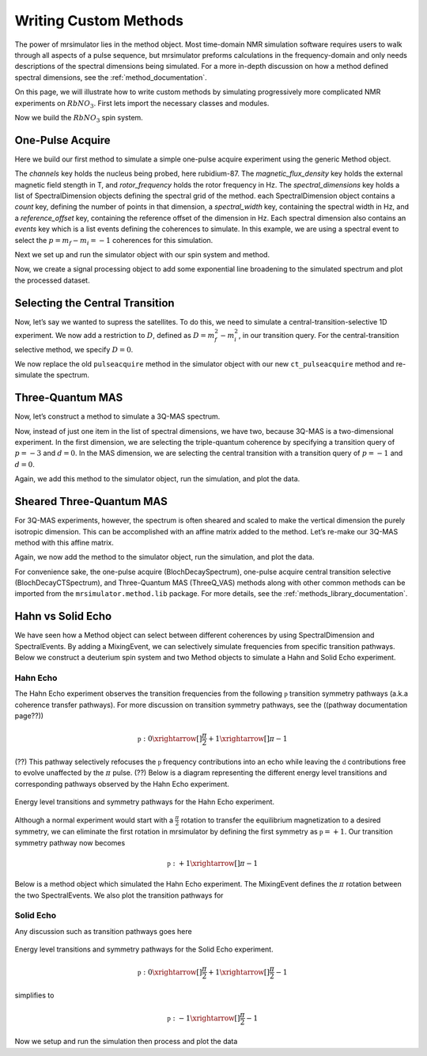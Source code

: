 .. _writing_custom_methods:

======================
Writing Custom Methods
======================

The power of mrsimulator lies in the method object. Most time-domain NMR simulation
software requires users to walk through all aspects of a pulse sequence, but mrsimulator
preforms calculations in the frequency-domain and only needs descriptions of the spectral
dimensions being simulated. For a more in-depth discussion on how a method defined
spectral dimensions, see the :ref:`method_documentation`.

On this page, we will illustrate how to write custom methods by simulating progressively
more complicated NMR experiments on :math:`RbNO_3`. First lets import the necessary
classes and modules.

.. The Method object is where the versatility of mrsimulator becomes clear.
.. Most NMR density matrix simulations do all the calculations in the
.. time-domain, but mrsimulator performs its calculations in the frequency
.. domain. In these time-domain programs, you may set up an experiment that
.. walks through all aspects of a pulse sequence, but in mrsimulator, you
.. only need to set up a method describing all the spectral dimensions you
.. are simulating.
..
.. Each Method object holds global parameters, like magnetic_flux_density,
.. and a list of SpectralDimension objects, each one describing a dimension
.. of a multi-dimensional spectrum. Each SpectralDimension object contains
.. a list of events, in which you can adjust parameters, like rotor speed
.. or angle, select transitions based on their :math:`p` or :math:`d`
.. symmetries, etc. To illustrate this, let’s look at a few different
.. common NMR experiments on :math:`RbNO_3`, starting with a simple 1D
.. pulse-acquire experiment. We begin by making all necessary imports.

.. plot::
    :context: close-figs

    from mrsimulator import Site, SpinSystem, Simulator
    from mrsimulator.method import Method, SpectralDimension, SpectralEvent, MixingEvent
    from mrsimulator.spin_system.tensors import SymmetricTensor
    from mrsimulator import signal_processing as sp
    import matplotlib.pyplot as plt
    from pprint import pprint

Now we build the :math:`RbNO_3` spin system.

.. plot::
    :context: close-figs

    site1 = Site(
        isotope="87Rb",
        isotropic_chemical_shift=-27.4,  # ppm,
        quadrupolar=SymmetricTensor(Cq=1.68e6, eta=0.2)  # Cq in Hz
    )
    site2 = Site(
        isotope="87Rb",
        isotropic_chemical_shift=-28.5,  # ppm
        quadrupolar=SymmetricTensor(Cq=1.94e6, eta=1)  # Cq in Hz
    )
    site3 = Site(
        isotope="87Rb",
        isotropic_chemical_shift=-31.3,  # ppm
        quadrupolar=SymmetricTensor(Cq=1.72e6, eta=0.5)  # Cq in Hz
    )

    sites = [site1, site2, site3]
    spin_systems = [SpinSystem(sites=[s]) for s in sites]

One-Pulse Acquire
-----------------

Here we build our first method to simulate a simple one-pulse acquire experiment using the
generic Method object.

.. Now, we build the method. We will be building it from the generic Method
.. object, but you could just as easily use the built-in BlochDecaySpectrum
.. method.

.. plot::
    :context: close-figs

    pulseacquire = Method(
        channels=["87Rb"],
        magnetic_flux_density=9.4,  # in T
        rotor_frequency=10000,  # in Hz
        spectral_dimensions=[
            SpectralDimension(
                count=1e6,
                spectral_width=3e6,
                reference_offset=-3.5e3,
                events=[
                    SpectralEvent(transition_query=[{"ch1": {"P": [-1]}}])
                ]
            )

        ]
    )

The *channels* key holds the nucleus being probed, here rubidium-87. The
*magnetic_flux_density* key holds the external magnetic field stength in T, and
*rotor_frequency* holds the rotor frequency in Hz. The *spectral_dimensions* key
holds a list of SpectralDimension objects defining the spectral grid of the method.
each SpectralDimension object contains a *count* key, defining the number of points
in that dimension, a *spectral_width* key, containing the spectral width in Hz,
and a *reference_offset* key, containing the reference offset of the dimension in Hz.
Each spectral dimension also contains an *events* key which is a list events defining
the coherences to simulate. In this example, we are using a spectral event to
select the :math:`p=m_f-m_i=-1` coherences for this simulation.

Next we set up and run the simulator object with our spin system and method.

.. plot::
    :context: close-figs
    :caption: A simulated one-pulse acquire spectrum of :math:`{87}^\text{Rb}` with all sidebands shown (left) and zoomed in plot of the central transition (right).

    sim = Simulator()
    sim.spin_systems = spin_systems
    sim.methods = [pulseacquire]
    sim.config.number_of_sidebands = 256
    sim.run()

Now, we create a signal processing object to add some exponential line broadening
to the simulated spectrum and plot the processed dataset.

.. skip: next

.. plot::
    :context: close-figs

    processor = sp.SignalProcessor(
        operations=[
            sp.IFFT(),
            sp.apodization.Exponential(FWHM="10 Hz"),
            sp.FFT(),
        ]
    )

    processed_data = processor.apply_operations(data=sim.methods[0].simulation.real)

    fig, ax = plt.subplots(
        nrows=1,
        ncols=2,
        subplot_kw={"projection": "csdm"},
        figsize=(8, 4)
    )

    ax[0].plot(processed_data.real, color="black", linewidth=1)
    ax[0].invert_xaxis()
    ax[1].plot(processed_data.real, color="black", linewidth=1)
    ax[1].set_xlim(-50, 0)
    ax[1].invert_xaxis()
    plt.tight_layout()
    plt.show()

Selecting the Central Transition
--------------------------------

Now, let’s say we wanted to supress the satellites. To do this, we need
to simulate a central-transition-selective 1D experiment. We now add a restriction to
:math:`D`, defined as :math:`D = m_f^2 -m_i^2`, in our transition query. For the
central-transition selective method, we specify :math:`D=0`.

.. plot::
    :context: close-figs

    ct_pulseacquire = Method(
        channels=["87Rb"],
        magnetic_flux_density=9.4,  # in T
        rotor_frequency=10000,  # in Hz
        spectral_dimensions=[
            SpectralDimension(
                count=20000,
                spectral_width=8e3,
                reference_offset=-3.5e3,
                events=[
                    SpectralEvent(transition_query=[{"ch1": {"P": [-1], "D": [0]}}])
                ]
            )
        ]
    )

We now replace the old ``pulseacquire`` method in the simulator object with our new
``ct_pulseacquire`` method and re-simulate the spectrum.

.. We simply add this new method to the simulator object, run the
.. simulation, apply our proceessing, and plot the data.

.. skip: next

.. plot::
    :context: close-figs
    :caption: A simulated central-transition selective spectrum of :math:`{87}^\text{Rb}`. The large number of sidebands from the previous simulation have been suppressed.

    sim.methods = [ct_pulseacquire]
    sim.config.number_of_sidebands = 70  # Reset number of sidebands for efficiency
    sim.run()

    processed_data = processor.apply_operations(data=sim.methods[0].simulation.real)

    plt.figure(figsize=(6, 4))
    ax = plt.subplot(projection="csdm")
    # ax.plot(sim.methods[0].simulation, color="blue", linewidth=1)
    ax.plot(processed_data.real, color="black", linewidth=1)
    ax.invert_xaxis()
    plt.tight_layout()
    plt.show()

Three-Quantum MAS
-----------------

Now, let’s construct a method to simulate a 3Q-MAS spectrum.

.. plot::
    :context: close-figs

    mqmas = Method(
        channels=["87Rb"],
        magnetic_flux_density=9.4,
        rotor_frequency=10000,
        spectral_dimensions=[
            SpectralDimension(
                count=128,
                spectral_width=6e3,  # in Hz
                reference_offset=-9e3,  # in Hz
                # label="Isotropic dimension",
                events=[
                    SpectralEvent(transition_query=[{"ch1": {"P": [-3], "D": [0]}}])
                ]
            ),
            SpectralDimension(
                count=256,
                spectral_width=6e3,  # in Hz
                reference_offset=-5e3,  # in Hz
                # label="MAS dimension",
                events=[
                    SpectralEvent(transition_query=[{"ch1": {"P":[-1], "D": [0]}}])
                ]
            )
        ],
    )

Now, instead of just one item in the list of spectral dimensions, we
have two, because 3Q-MAS is a two-dimensional experiment. In the first
dimension, we are selecting the triple-quantum coherence by specifying a
transition query of :math:`p=-3` and :math:`d=0`. In the MAS dimension,
we are selecting the central transition with a transition query of
:math:`p=-1` and :math:`d=0`.

Again, we add this method to the simulator object, run the simulation, and
plot the data.

.. skip: next

.. plot::
    :context: close-figs
    :caption: An unsheared 3Q-MAS spectrum of :math:`{87}^\text{Rb}`

    sim.methods = [mqmas]
    sim.run()

    # Apply Gaussian line broadening along both dimensions
    processor = sp.SignalProcessor(
        operations=[
            sp.IFFT(dim_index=(0, 1)),
            sp.apodization.Gaussian(FWHM="0.08 kHz", dim_index=0),
            sp.apodization.Gaussian(FWHM="0.22 kHz", dim_index=1),
            sp.FFT(dim_index=(0, 1)),
        ]
    )
    data = processor.apply_operations(data=sim.methods[0].simulation)

    plt.figure(figsize=(6, 4))
    ax = plt.subplot(projection="csdm")
    cb = ax.imshow(data.real / data.real.max(), aspect="auto", cmap="gist_ncar_r")
    plt.colorbar(cb)
    ax.invert_xaxis()
    ax.invert_yaxis()
    plt.tight_layout()
    plt.show()

Sheared Three-Quantum MAS
-------------------------

For 3Q-MAS experiments, however, the spectrum is often sheared and
scaled to make the vertical dimension the purely isotropic dimension.
This can be accomplished with an affine matrix added to the method.
Let’s re-make our 3Q-MAS method with this affine matrix.

.. plot::
    :context: close-figs

    sheared_mqmas = Method(
        channels=["87Rb"],
        magnetic_flux_density=9.4,
        rotor_frequency=10000,
        spectral_dimensions=[
            SpectralDimension(
                count=128,
                spectral_width=6e3,  # in Hz
                reference_offset=-9e3,  # in Hz
                label="Isotropic dimension",
                events=[
                    SpectralEvent(transition_query=[{"ch1": {"P": [-3], "D": [0]}}])
                ]
            ),
            SpectralDimension(
                count=256,
                spectral_width=6e3,  # in Hz
                reference_offset=-5e3,  # in Hz
                label="MAS dimension",
                events=[
                    SpectralEvent(transition_query=[{"ch1": {"P":[-1], "D": [0]}}])
                ]
            )
        ],
        affine_matrix=[[9/16, 7/16], [0, 1]]
    )

.. note:
    The *affine_matrix* in mrsimulator is given in row-major as a n by n array
    where n is the number of spectral dimensions

Again, we now add the method to the simulator object, run the
simulation, and plot the data.

.. skip: next

.. plot::
    :context: close-figs
    :caption: A 3Q-MAS spectrum of :math:`{87}^\text{Rb}` sheared such that the dimensions are purely MAS and isotropic.

    sim.methods = [sheared_mqmas]
    sim.run()

    data = processor.apply_operations(data=sim.methods[0].simulation)

    plt.figure(figsize=(6, 4))
    ax = plt.subplot(projection="csdm")
    cb = ax.imshow(data.real / data.real.max(), aspect="auto", cmap="gist_ncar_r")
    plt.colorbar(cb)
    ax.set_ylim((-70, -47))
    ax.invert_xaxis()
    ax.invert_yaxis()
    plt.tight_layout()
    plt.show()


For convenience sake, the one-pulse acquire (BlochDecaySpectrum), one-pulse acquire central
transition selective (BlochDecayCTSpectrum), and Three-Quantum MAS (ThreeQ_VAS) methods
along with other common methods can be imported from the ``mrsimulator.method.lib`` package.
For more details, see the :ref:`methods_library_documentation`.

.. For the convenience methods mentioned here and more, please see our
.. methods library. For a more in-depth description of creating methods,
.. see our advanced users methods page.

Hahn vs Solid Echo
------------------

We have seen how a Method object can select between different coherences by using
SpectralDimension and SpectralEvents. By adding a MixingEvent, we can selectively simulate
frequencies from specific transition pathways. Below we construct a deuterium spin system
and two Method objects to simulate a Hahn and Solid Echo experiment.

.. plot::
    :context: close-figs

    deuterium = Site(
        isotope="2H",
        isotropic_chemical_shift=10,  # in ppm
        shielding_symmetric=SymmetricTensor(zeta=-80, eta=0.25),  # zeta in ppm
        quadrupolar=SymmetricTensor(Cq=10e3, eta=0.0))

    spin_system = SpinSystem(sites=[deuterium])

Hahn Echo
"""""""""

The Hahn Echo experiment observes the transition frequencies from the following
:math:`\mathbb{p}` transition symmetry pathways (a.k.a coherence transfer pathways).
For more discussion on transition symmetry pathways, see the ((pathway documentation page??))

.. math::

    \mathbb{p}: 0 \xrightarrow[]{\frac{\pi}{2}} +1 \xrightarrow[]{\pi} -1

(??) This pathway selectively refocuses the :math:`\mathbb{p}` frequency contributions into
an echo while leaving the :math:`\mathbb{d}` contributions free to evolve unaffected by the
:math:`\pi` pulse. (??)
Below is a diagram representing the different energy level transitions and corresponding
pathways observed by the Hahn Echo experiment.

.. figure:: ../../_static/deuteriumHahnEcho.*
    :alt: Transition symmetry pathways for the Hahn Echo experiment
    :align: center
    :width: 50%

    Energy level transitions and symmetry pathways for the Hahn Echo experiment.

Although a normal experiment would start with a :math:`\frac{\pi}{2}` rotation to transfer the
equilibrium magnetization to a desired symmetry, we can eliminate the first rotation in
mrsimulator by defining the first symmetry as :math:`\mathbb{p} = +1`. Our transition symmetry
pathway now becomes

.. math::

    \mathbb{p}: +1 \xrightarrow[]{\pi} -1

Below is a method object which simulated the Hahn Echo experiment. The MixingEvent defines the
:math:`\pi` rotation between the two SpectralEvents. We also plot the transition pathways for

.. plot::
    :context: close-figs

    hahn_echo = Method(
        channels=["2H"],
        magnetic_flux_density=9.4,  # in T
        spectral_dimensions=[
            SpectralDimension(
                count=512,
                spectral_width=2e4,  # in Hz
                events=[
                    SpectralEvent(fraction=0.5, transition_query=[
                        {"ch1": {"P": [1], "D": [1]}},
                        {"ch1": {"P": [1], "D": [-1]}},
                    ]),
                    MixingEvent(query={"ch1": {"angle": 3.141592, "phase": 0}}),
                    SpectralEvent(fraction=0.5, transition_query=[
                        {"ch1": {"P": [-1], "D": [1]}},
                        {"ch1": {"P": [-1], "D": [-1]}},
                    ])
                ]
            )
        ]
    )

    pprint(hahn_echo.get_transition_pathways(spin_system))

.. rst-class:: sphx-glr-script-out

 Out:

 .. code-block:: none

    [|1.0⟩⟨0.0| ⟶ |-1.0⟩⟨0.0|, weight=(1+0j)
     |0.0⟩⟨-1.0| ⟶ |0.0⟩⟨1.0|, weight=(1+0j)]



Solid Echo
""""""""""

Any discussion such as transition pathways goes here

.. figure:: ../../_static/deuteriumSolidEcho.*
    :alt: Transition symmetry pathways for the Hahn Echo experiment
    :align: center
    :width: 50%

    Energy level transitions and symmetry pathways for the Solid Echo experiment.

.. math::

    \mathbb{p}: 0 \xrightarrow[]{\frac{\pi}{2}} +1 \xrightarrow[]{\frac{\pi}{2}} -1

simplifies to

.. math::

    \mathbb{p}: -1 \xrightarrow[]{\frac{\pi}{2}} -1

.. plot::
    :context: close-figs

    solid_echo = Method(
        channels=["2H"],
        magnetic_flux_density=9.4,  # in T
        spectral_dimensions=[
            SpectralDimension(
                count=512,
                spectral_width=2e4,  # in Hz
                events=[
                    SpectralEvent(fraction=0.5, transition_query=[
                        {"ch1": {"P": [-1], "D": [1]}},
                        {"ch1": {"P": [-1], "D": [-1]}},
                    ]),
                    MixingEvent(query={"ch1": {"angle": 3.141592 / 2, "phase": 0}}),
                    SpectralEvent(fraction=0.5, transition_query=[
                        {"ch1": {"P": [-1], "D": [1]}},
                        {"ch1": {"P": [-1], "D": [-1]}},
                    ]),
                ]
            )
        ]
    )

    pprint(solid_echo.get_transition_pathways(spin_system))

.. rst-class:: sphx-glr-script-out

 Out:

 .. code-block:: none

    [|-1.0⟩⟨0.0| ⟶ |0.0⟩⟨1.0|, weight=(0.5+0j)
     |0.0⟩⟨1.0| ⟶ |-1.0⟩⟨0.0|, weight=(0.5+0j)]



Now we setup and run the simulation then process and plot the data

.. skip: next

.. plot::
    :context: close-figs
    :caption: Simulated Hanh Echo spectrum (left) and Solid Echo spectrum (right) for the same :math:`2^\text{H}` spin system.

    sim = Simulator()
    sim.spin_systems = [spin_system]
    sim.methods = [hahn_echo, solid_echo]
    sim.run()

    processor = sp.SignalProcessor(
        operations=[
            sp.IFFT(),
            sp.apodization.Gaussian(FWHM="100 Hz"),
            sp.FFT(),
        ]
    )
    hahn_data = processor.apply_operations(data=sim.methods[0].simulation)
    solid_data = processor.apply_operations(data=sim.methods[1].simulation)

    fig, ax = plt.subplots(
        nrows=1,
        ncols=2,
        subplot_kw={"projection": "csdm"},
        figsize=[8, 4]
    )

    ax[0].plot(hahn_data.real, color="black", linewidth=1)
    ax[0].invert_xaxis()
    ax[1].plot(solid_data.real, color="black", linewidth=1)
    ax[1].invert_xaxis()
    plt.tight_layout()
    plt.show()
